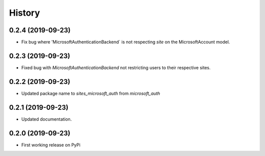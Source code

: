 =======
History
=======

0.2.4 (2019-09-23)
------------------

* Fix bug where 'MicrosoftAuthenticationBackend` is not respecting `site` on the MicrosoftAccount model.

0.2.3 (2019-09-23)
------------------

* Fixed bug with `MicrosoftAuthenticationBackend` not restricting users to their respective sites.

0.2.2 (2019-09-23)
------------------

* Updated package name to `sites_microsoft_auth` from `microsoft_auth`

0.2.1 (2019-09-23)
------------------

* Updated documentation.

0.2.0 (2019-09-23)
------------------

* First working release on PyPi
